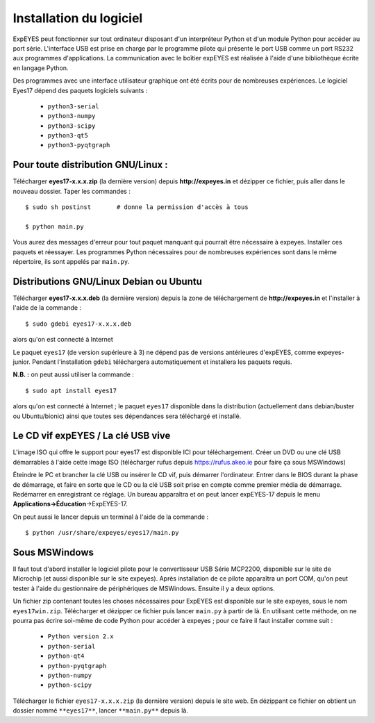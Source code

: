 Installation du logiciel
========================

ExpEYES peut fonctionner sur tout ordinateur disposant d'un interpréteur
Python et d'un module Python pour accéder au port série. L'interface
USB est prise en charge par le programme pilote qui présente le port
USB comme un port RS232 aux programmes d'applications. La communication
avec le boîtier expEYES est réalisée à l'aide d'une bibliothèque écrite
en langage Python.

Des programmes avec une interface utilisateur graphique ont été écrits
pour de nombreuses expériences. Le logiciel Eyes17 dépend des paquets
logiciels suivants :

  *  ``python3-serial``
  *  ``python3-numpy``
  *  ``python3-scipy``
  *  ``python3-qt5``
  *  ``python3-pyqtgraph``


Pour toute distribution GNU/Linux :
^^^^^^^^^^^^^^^^^^^^^^^^^^^^^^^^^^^

Télécharger **eyes17-x.x.x.zip** (la dernière version) depuis
**http://expeyes.in** et dézipper ce fichier, puis aller dans
le nouveau dossier. Taper les commandes ::

    $ sudo sh postinst       # donne la permission d'accès à tous

    $ python main.py

Vous aurez des messages d'erreur pour tout paquet manquant qui pourrait
être nécessaire à expeyes. Installer ces paquets et réessayer. Les
programmes Python nécessaires pour de nombreuses expériences sont
dans le même répertoire, ils sont appelés par ``main.py``.

Distributions GNU/Linux Debian ou Ubuntu
^^^^^^^^^^^^^^^^^^^^^^^^^^^^^^^^^^^^^^^^

Télécharger **eyes17-x.x.x.deb** (la dernière version) depuis
la zone de téléchargement de **http://expeyes.in** et l'installer
à l'aide de la commande ::

    $ sudo gdebi eyes17-x.x.x.deb

alors qu'on est connecté à Internet

Le paquet ``eyes17`` (de version supérieure à 3) ne dépend
pas de versions antérieures d'expEYES, comme expeyes-junior. Pendant
l'installation ``gdebi`` téléchargera automatiquement et installera
les paquets requis.

**N.B. :** on peut aussi utiliser la commande ::

    $ sudo apt install eyes17

alors qu'on est connecté à Internet ; le paquet ``eyes17`` disponible
dans la distribution (actuellement dans debian/buster ou Ubuntu/bionic)
ainsi que toutes ses dépendances sera téléchargé et installé.

Le CD vif expEYES / La clé USB vive
^^^^^^^^^^^^^^^^^^^^^^^^^^^^^^^^^^^

L'image ISO qui offre le support pour eyes17 est disponible ICI pour
téléchargement. Créer un DVD ou une clé USB démarrables à l'aide cette
image ISO (télécharger rufus depuis https://rufus.akeo.ie pour faire
ça sous MSWindows)

Éteindre le PC et brancher la clé USB ou insérer le CD vif, puis démarrer
l'ordinateur. Entrer dans le BIOS durant la phase de démarrage, et
faire en sorte que le CD ou la clé USB soit prise en compte comme
premier média de démarrage. Redémarrer en enregistrant ce réglage.
Un bureau apparaîtra et on peut lancer expEYES-17 depuis le menu **Applications->Éducation**->ExpEYES-17.

On peut aussi le lancer depuis un terminal à l'aide de la commande ::

    $ python /usr/share/expeyes/eyes17/main.py


Sous MSWindows
^^^^^^^^^^^^^^

Il faut tout d'abord installer le logiciel pilote pour le convertisseur
USB Série MCP2200, disponible sur le site de Microchip (et aussi disponible
sur le site expeyes). Après installation de ce pilote apparaîtra un
port COM, qu'on peut tester à l'aide du gestionnaire de périphériques
de MSWindows. Ensuite il y a deux options.

Un fichier zip contenant toutes les choses nécessaires pour ExpEYES
est disponible sur le site expeyes, sous le nom ``eyes17win.zip``.
Télécharger et dézipper ce fichier puis lancer ``main.py``
à partir de là. En utilisant cette méthode, on ne pourra pas écrire
soi-même de code Python pour accéder à expeyes ; pour ce faire il
faut installer comme suit :

  *  ``Python version 2.x``
  *  ``python-serial``
  *  ``python-qt4``
  *  ``python-pyqtgraph``
  *  ``python-numpy``
  *  ``python-scipy``

Télécharger le fichier ``eyes17-x.x.x.zip`` (la dernière version)
depuis le site web. En dézippant ce fichier on obtient un dossier
nommé ``**eyes17**``, lancer ``**main.py**``
depuis là.


